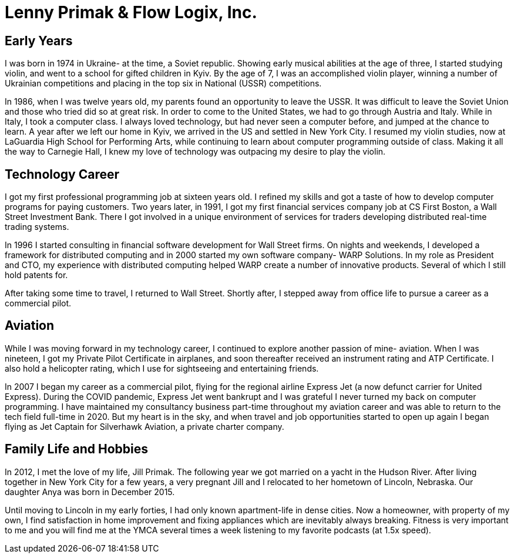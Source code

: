 = Lenny Primak & Flow Logix, Inc.
:jbake-type: page
:description: About me
:idprefix:
:linkattrs:
:jbake-status: published

== Early Years
I was born in 1974 in Ukraine- at the time, a Soviet republic.  Showing early musical abilities at the age of three, I started studying violin, and went to a school for gifted children in Kyiv.  By the age of 7, I was an accomplished violin player, winning a number of Ukrainian competitions and placing in the top six in National (USSR) competitions.  

In 1986, when I was twelve years old, my parents found an opportunity to leave the USSR. It was difficult to leave the Soviet Union and those who tried did so at great risk. In order to come to the United States, we had to go through Austria and Italy.  While in Italy, I took a computer class.  I always loved technology, but had never seen a computer before, and jumped at the chance to learn.  A year after we left our home in Kyiv, we arrived in the US and settled in New York City.  I resumed my violin studies, now at LaGuardia High School for Performing Arts, while continuing to learn about computer programming outside of class. Making it all the way to Carnegie Hall, I knew my love of technology was outpacing my desire to play the violin.

== Technology Career
I got my first professional programming job at sixteen years old. I refined my skills and got a taste of how to develop computer programs for paying customers.  
Two years later, in 1991, I got my first financial services company job at CS First Boston, a Wall Street Investment Bank. There I got involved in a unique environment of services for traders developing distributed real-time trading systems. 

In 1996 I started consulting in financial software development for Wall Street firms. On nights and weekends, I developed a framework for distributed computing and in 2000 started my own software company- WARP Solutions.  In my role as President and CTO, my experience with distributed computing helped WARP create a number of innovative products.  Several of which I still hold patents for.

After taking some time to travel, I returned to Wall Street. Shortly after, I stepped away from office life to pursue a career as a commercial pilot.

== Aviation
While I was moving forward in my technology career, I continued to explore another passion of mine- aviation. When I was nineteen, I got my Private Pilot Certificate in airplanes, and soon thereafter received an instrument rating and ATP Certificate.  I also hold a helicopter rating, which I use for sightseeing and entertaining friends. 

In 2007 I began my career as a commercial pilot, flying for the regional airline Express Jet (a now defunct carrier for United Express). During the COVID pandemic, Express Jet went bankrupt and I was grateful I never turned my back on computer programming. I have maintained my consultancy business part-time throughout my aviation career and was able to return to the tech field full-time in 2020. But my heart is in the sky, and when travel and job opportunities started to open up again I began flying as Jet Captain for Silverhawk Aviation, a private charter company.

== Family Life and Hobbies
In 2012, I met the love of my life, Jill Primak. The following year we got married on a yacht in the Hudson River. After living together in New York City for a few years, a very pregnant Jill and I relocated to her hometown of Lincoln, Nebraska. Our daughter Anya was born in December 2015. 

Until moving to Lincoln in my early forties, I had only known apartment-life in dense cities. Now a homeowner, with property of my own, I find satisfaction in home improvement and fixing appliances which are inevitably always breaking. Fitness is very important to me and you will find me at the YMCA several times a week listening to my favorite podcasts (at 1.5x speed).
